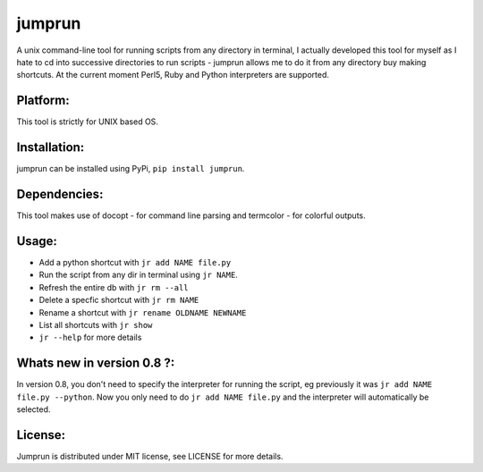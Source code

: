 jumprun
=======
.. image:: https://pypip.in/download/jumprun/badge.png
    :target: https://pypi.python.org/pypi//jumprun/
    :alt: Downloads
A unix command-line tool for running scripts from any directory in
terminal, I actually developed this tool for myself as I hate to cd into
successive directories to run scripts - jumprun allows me to do
it from any directory buy making shortcuts. At the current moment Perl5,
Ruby and Python interpreters are supported.

Platform:
~~~~~~~~~
This tool is strictly for UNIX based OS.

Installation:
~~~~~~~~~~~~~
jumprun can be installed using PyPi, ``pip install jumprun``.

Dependencies:
~~~~~~~~~~~~~
This tool makes use of docopt - for command line parsing and termcolor -
for colorful outputs.

Usage:
~~~~~~
* Add a python shortcut with ``jr add NAME file.py``
* Run the script from any dir in terminal using ``jr NAME``.
* Refresh the entire db with ``jr rm --all``
* Delete a specfic shortcut with ``jr rm NAME``
* Rename a shortcut with ``jr rename OLDNAME NEWNAME``
* List all shortcuts with ``jr show``
* ``jr --help`` for more details

Whats new in version 0.8 ?:
~~~~~~~~~~~~~~~~~~~~~~~~~~~~
In version 0.8, you don't need to specify the interpreter for running the script, eg previously it was ``jr add NAME file.py --python``. Now you only need to do ``jr add NAME file.py`` and the interpreter will automatically be selected.

License:
~~~~~~~~
Jumprun is distributed under MIT license, see LICENSE for more details.
